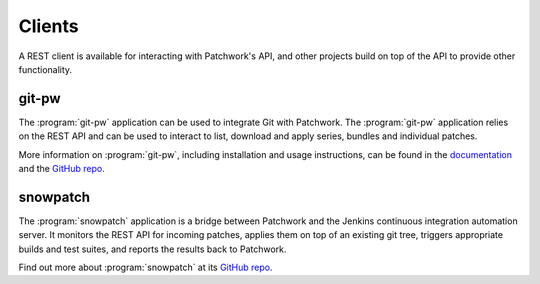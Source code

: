 Clients
=======

A REST client is available for interacting with Patchwork's API, and other
projects build on top of the API to provide other functionality.


git-pw
------

The :program:`git-pw` application can be used to integrate Git with Patchwork.
The :program:`git-pw` application relies on the REST API and can be used to
interact to list, download and apply series, bundles and individual patches.

More information on :program:`git-pw`, including installation and usage
instructions, can be found in the `documentation`__ and the `GitHub repo`__.

__ https://git-pw.readthedocs.io/
__ https://github.com/getpatchwork/git-pw/


snowpatch
---------

The :program:`snowpatch` application is a bridge between Patchwork and the
Jenkins continuous integration automation server. It monitors the REST API
for incoming patches, applies them on top of an existing git tree, triggers
appropriate builds and test suites, and reports the results back to Patchwork.

Find out more about :program:`snowpatch` at its `GitHub repo`__.

__ https://github.com/ruscur/snowpatch
